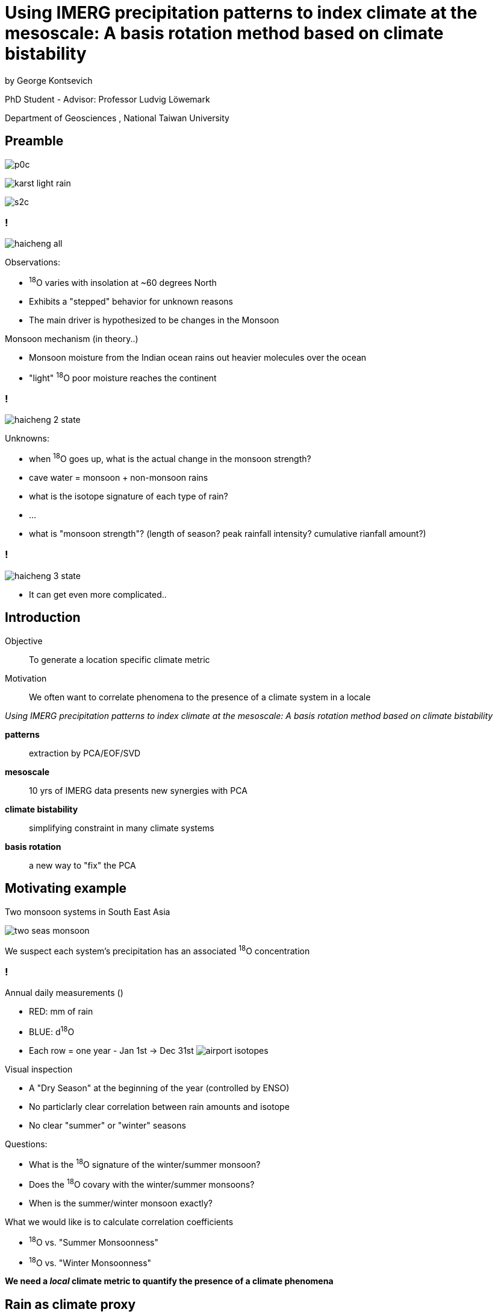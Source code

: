 :revealjs_customtheme: ../web/reveal-white.css
:revealjs_slideNumber: true
:revealjs_transition: none
:revealjs_center: true
:revealjs_disablelayout: true
:!webfonts:

:imagesdir: fig/
:svg-type: inline

= Using IMERG precipitation patterns to index climate at the mesoscale: A basis rotation method based on climate bistability
by George Kontsevich

PhD Student - Advisor: Professor Ludvig Löwemark

Department of Geosciences , National Taiwan University

[.columns]
== Preamble

[.column]
image:photo/thammurd/p0c.jpg[]

[.column]
image:diagram/karst-light-rain.svg[]

[.column]
image:photo/thammurd/s2c.jpg[]


[.text-left]
=== !

image:diagram/haicheng-all.svg[]

.Observations:
* ^18^O varies with insolation at ~60 degrees North
* Exhibits a "stepped" behavior for unknown reasons
* The main driver is hypothesized to be changes in the Monsoon

.Monsoon mechanism (in theory..)
* Monsoon moisture from the Indian ocean rains out heavier molecules over the ocean
* "light" ^18^O poor moisture reaches the continent


[.text-left]
=== !

image:diagram/haicheng-2-state.svg[]

.Unknowns:
* when ^18^O goes up, what is the actual change in the monsoon strength?
* cave water = monsoon + non-monsoon rains
* what is the isotope signature of each type of rain?
* ...
* what is "monsoon strength"? (length of season? peak rainfall intensity? cumulative rianfall amount?)


=== !

image:diagram/haicheng-3-state.svg[]

*  It can get even more complicated..

== Introduction

[.text-left]
====
Objective:: To generate a location specific climate metric
Motivation:: We often want to correlate phenomena to the presence of a climate system in a locale

._Using IMERG precipitation patterns to index climate at the mesoscale: A basis rotation method based on climate bistability_
*patterns* :: extraction by PCA/EOF/SVD
*mesoscale* :: 10 yrs of IMERG data presents new synergies with PCA
*climate bistability* :: simplifying constraint in many climate systems
*basis rotation* :: a new way to "fix" the PCA
====

== Motivating example

Two monsoon systems in South East Asia

image:diagram/two-seas-monsoon.svg[]

We suspect each system's precipitation has an associated ^18^O concentration

[.columns]
=== !

[.column]
====
.Annual daily measurements ()
* RED: mm of rain
* BLUE: d^18^O
* Each row = one year - Jan 1st -> Dec 31st
image:plot/airport-isotopes.svg[]

====
[.column.has-text-left]
====

.Visual inspection
* A "Dry Season" at the beginning of the year (controlled by ENSO)
* No particlarly clear correlation between rain amounts and isotope
* No clear "summer" or "winter" seasons

.Questions:
* What is the ^18^O signature of the winter/summer monsoon?
* Does the ^18^O covary with the winter/summer monsoons?
* When is the summer/winter monsoon exactly?

.What we would like is to calculate correlation coefficients
* ^18^O vs. "Summer Monsoonness"
* ^18^O vs. "Winter Monsoonness"

*We need a _local_ climate metric to quantify the presence of a climate phenomena*
====

[.columns]
== Rain as climate proxy

[.column]
====
high density precipitation data thanks to NASA satellites (IMERG)
image:diagram/krabi-annual-rain/2011.png[]
====

[.column]
====
image:map/krabi/elevation.png[]

* climate configuration/parameters + topography -> rain's spatial pattern.
* rain patterns = unique fingerprint
* the pattern signals the presence of the climate phenomena
* a detailed understanding of the climate configuration isn't need
====

=== !
image:diagram/krabi-annual-rain/2011.png[]

=== !
image:diagram/krabi-annual-rain/2012.png[]

=== !
image:diagram/krabi-annual-rain/2013.png[]

=== !
image:diagram/krabi-annual-rain/2014.png[]

=== !
image:diagram/krabi-annual-rain/2015.png[]

[.columns]
=== First Pass: Visual Inspection

[.column]
image:map/krabi/elevation.png[]

[.column]
image:diagram/krabi-two-monsoons.png[]

[.column.has-text-left]
.Observations:
* 2 patterns: summer + winter
* Onset/Withdrawl change year to year
* Sporadic dry period
.* Weather = Climate + Noise

[.columns]
== Second Pass: EOF

[.column]
====
image:imergination/first-sv.svg[]
PC1
====

[.column]
====
image:imergination/second-sv.svg[]
PC2
====

[.column]
====
image:imergination/sv-weights.svg[]
Singular Values
====

[.column.text-left]
====
.Good:
. Noise is gone! (in PC3,4,5,..)
. IMERG/mesoscale eliminates smearing + gives a ~40000 dimension basis

.Bad:
. PC1/2 must be orthogonal - while climate does not
. PC1/2 are mixtures of the two patterns - always!
====

[.columns]
=== Second Pass: EOF

[.column]
====
image:imergination/sv-0.svg[]
PC1
image:imergination/sv-3.svg[]
PC4
====

[.column]
====
image:imergination/sv-1.svg[]
PC2
image:imergination/sv-4.svg[]
PC5
====

[.column]
====
image:imergination/sv-2.svg[]
PC3
image:imergination/sv-5.svg[]
PC6
====

[.column.text-left]
====
.Good:
. *Noise is gone! (in PC3,4,5,..)*
. IMERG/mesoscale eliminates smearing + gives a ~40000 dimension basis

.Bad:
. PC1/2 must be orthogonal - while climate does not
. PC1/2 are mixtures of the two patterns - always!
====

[.columns]
=== Second Pass: EOF

[.column]
====
El Nino

image:extern/ENSO-anomalies.png[https://psl.noaa.gov/enso/mei/]
image:extern/Sst_9798_animated.gif[https://upload.wikimedia.org/wikipedia/commons/f/fb/Sst_9798_animated.gif]

Multivariate ENSO Index Version 2 (MEI.v2)
====

[.column]
====
North Atlantic Oscillation

image:extern/nao_pc_mon.new_.gif[https://climatedataguide.ucar.edu/climate-data/hurrell-north-atlantic-oscillation-nao-index-pc-based]
Hurrell North Atlantic Oscillation Index

Arctic Oscillation
image:extern/new.ao.loading.gif[https://www.cpc.ncep.noaa.gov/products/precip/CWlink/daily_ao_index/loading.html]
"the first empirical orthogonal function (EOF) of monthly mean 1000 hPa geopotential height during the 1979-2000 period"
====

[.column]
====
Antartic Oscillation(AO) Southern Annular Mode (SAM)

image:extern/AO-front.jpeg[https://en.wikipedia.org/wiki/Antarctic_oscillation#/media/File:FMIB_36792_Coup_de_Vent_d'Ouest,_au_Sud_de_l'Australie_(4_September_1895).jpeg]

image:extern/new.aao.loading.gif[https://www.cpc.ncep.noaa.gov/products/precip/CWlink/daily_ao_index/aao/aao.loading.shtml]
====

[.column]
====
.Good:
. Noise is gone! (in PC3,4,5,..)
. *IMERG/mesoscale eliminates smearing* + gives a ~2500 dimension basis

.Bad:
. PC1/2 must be orthogonal - while climate does not
. PC1/2 are mixtures of the two patterns - always!
====

[.columns]
== Fixing the EOF: What's going wrong?

[.column.is-one-quarter]
====
image:diagram/krabi-annual-rain/2011.png[]
image:diagram/krabi-annual-rain/2012.png[]
image:diagram/krabi-annual-rain/2013.png[]
====

[.column.is-one-quarter]
====
image:imergination/first-sv.svg[]
image:imergination/second-sv.svg[]
====

[.column.is-vcentered]
image:diagram/sv-projections.svg[]

[.columns]
== Fixing the EOF: Bistability

[.column]
image:diagram/sv-projections.svg[]

[.column.has-text-left]
====
.Observations:
. Climate is either "summer monsoon" or "winter monsoon"
. Climate can't be both! (except maybe in a transition month)
. Many climate phenomena excihibit bistability: ENSO, NAO, AO, SAM

.Fix:
. Divide the PC1/PC2 plane in two to halves
. Such that you minimize the variance of both halves
. The centroid of each half yield the "true" pattern
====


[.columns]
=== Fixing the EOF: Bistability

[.column]
image:imergination/sv-projs.svg[]

[.column.has-text-left]
====
.Observations:
. Climate is either "summer monsoon" or "winter monsoon"
. Climate can't be both! (except maybe in a transition month)
. Many climate phenomena excihibit bistability: ENSO, NAO, AO, SAM

.Fix:
. Divide the PC1/PC2 plane in two to halves
. Such that you minimize the variance of both halves
. The centroid of each half yield the "true" pattern
====

[.columns]
=== Fixing the EOF: Bistability

[.column]
image:imergination/first-pattern.svg[]

[.column]
image:imergination/second-pattern.svg[]


[.columns]
=== Fixing the EOF: Bistability

[.column.is-one-third]
====
image:diagram/krabi-annual-rain/2011.png[]
image:diagram/krabi-annual-rain/2012.png[]
====


[.column.is-one-quarter]
====
image:imergination/first-pattern.svg[]

image:imergination/second-pattern.svg[]
====

[.column]
image:imergination/indeces.svg[]


[.columns]
== Fixing the EOF: Noise normalization TODO

[.column]
====
image:diagram/krabi-annual-rain/2011.png[]
image:diagram/krabi-annual-rain/2012.png[]
image:diagram/krabi-annual-rain/2013.png[]
====


[.column.has-text-left]
====
.Observations:
* Notice how each month's rain looks like:

`MonthlyRain = ClimatePattern + Noise`

* However, since you can't have negative rain, the *"Noise"* is all positive values.

.Fix:
. Find the average power of the *"Noise"*
. Subtract it from all the data
. Rerun the PCA bisection
====


[.columns]
=== Fixing the EOF: Noise normalization !!TODO!!

[.column]
====
image:imergination/sv-0.svg[]
PC1
image:imergination/sv-3.svg[]
PC4
====

[.column]
====
image:imergination/sv-1.svg[]
PC2
image:imergination/sv-4.svg[]
PC5
====

[.column]
====
image:imergination/sv-2.svg[]
PC3
image:imergination/sv-5.svg[]
PC6

====

[.column]
====
* The sum of PC3,4,5,6,.. will give us an estimate of the power of the noise
* We can then subtract it so the "Noise" is around zero
====

[.columns]
=== Fixing the EOF: Noise normalization !!TODO!!

[.column.is-one-third]
====
image:diagram/sv-projections.svg[]
====

[.column.has-text-left.is-one-third]
====
.Observations:
* The Noise is uniform and a uniform signal actually forms a vector on the PC1/2 plane
* Normalizing the noise will shift all the points rightward
* New bisections basis should provide a tighter fit
* New climate index should
====

[.column.is-one-third]
====
image:diagram/sv-projections-shift.svg[]
====


== Fixing the EOF: Dry Season elimination !!TODO!!
image:diagram/sv-projections-dry.svg[]
The Dry Season functions as a “3rd Pattern" but it's of a known shape (ie. no rain)


== Fixing the EOF: Mixing months !!TODO!!
image:diagram/sv-projections-interseason.svg[]

One month during each year, when we go from a Summer Monsoon to a Winter Monsoon, the two patterns intermix. After our first pass, we can isolate which month this is and reconstruct a more robust basis in a second pass

